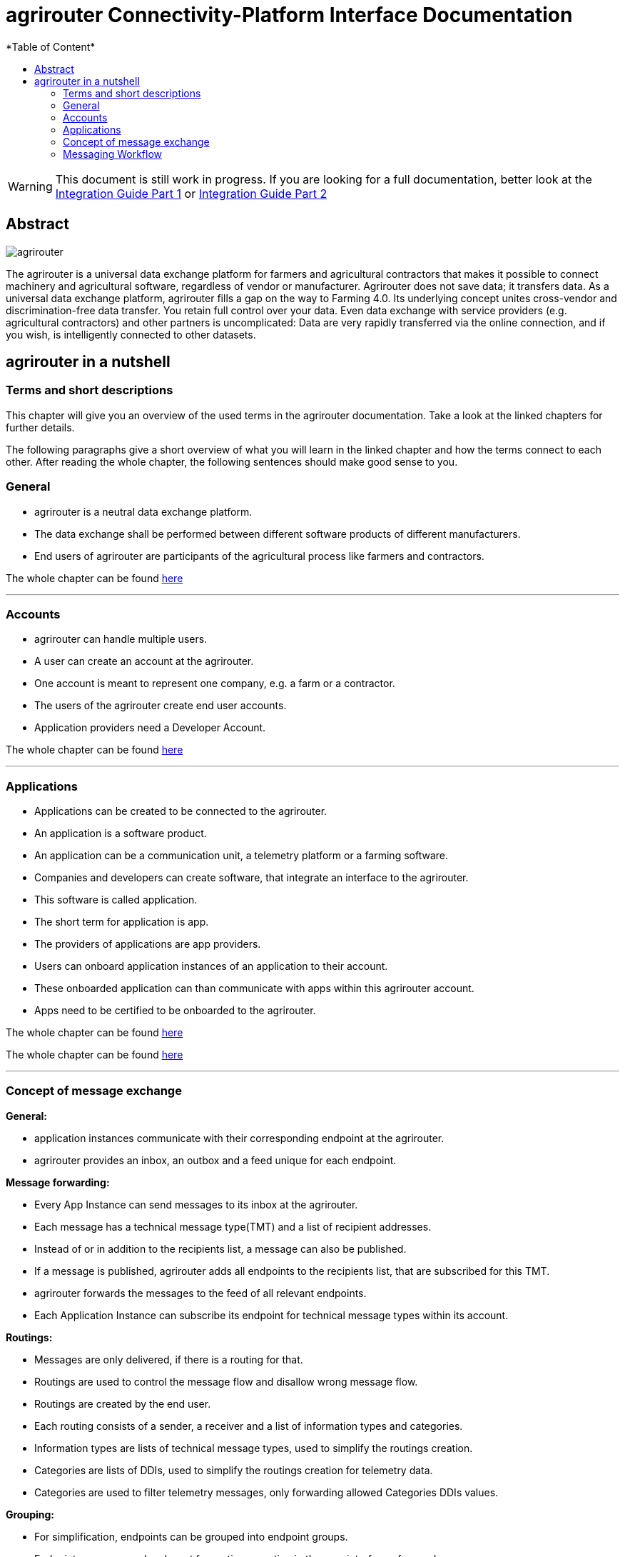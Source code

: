 = agrirouter Connectivity-Platform Interface Documentation
:imagesdir: ./assets/images/
*Table of Content*
:toc:
:toc-title:
:toclevels: 4

[WARNING]
====
This document is still work in progress. If you are looking for a full documentation, better look at 
the link:\assets\documents\integration-guide-part-1.pdf[Integration Guide Part 1] or  link:\assets\documents\integration-guide-part-2.pdf[Integration Guide Part 2]
====


[abstract] 
== Abstract
image::agrirouter.svg[agrirouter]

The agrirouter is a universal data exchange platform for farmers and agricultural contractors that makes it possible to connect machinery and agricultural software, regardless of vendor or manufacturer. Agrirouter does not save data; it transfers data.
As a universal data exchange platform, agrirouter fills a gap on the way to Farming 4.0. Its underlying concept unites cross-vendor and discrimination-free data transfer. You retain full control over your data. Even data exchange with service providers (e.g. agricultural contractors) and other partners is uncomplicated: Data are very rapidly transferred via the online connection, and if you wish, is intelligently connected to other datasets.

== agrirouter in a nutshell
=== Terms and short descriptions
This chapter will give you an overview of the used terms in the agrirouter documentation. Take a look at the linked chapters for further details.

The following paragraphs give a short overview of what you will learn in the linked chapter and how the terms connect to each other. After reading the whole chapter, the following sentences should make good sense to you.

=== General

=====
[square]
* agrirouter is a neutral data exchange platform.

* The data exchange shall be performed between different software products of different manufacturers.

* End users of agrirouter are participants of the agricultural process like farmers and contractors.

=====

//General information on agrirouter
The whole chapter can be found link:docs/general.adoc[here]

'''

=== Accounts


====

[square]

* agrirouter can handle multiple users.

* A user can create an account at the agrirouter.

* One account is meant to represent one company, e.g. a farm or a contractor.

* The users of the agrirouter create end user accounts.

* Application providers need a Developer Account.

====

//About accounts
The whole chapter can be found link:docs/accounts.adoc[here]

'''

=== Applications

====

[square]

* Applications can be created to be connected to the agrirouter.

* An application is a software product.

* An application can be a communication unit, a telemetry platform or a farming software.

* Companies and developers can create software, that integrate an interface to the agrirouter.

* This software is called application.

* The short term for application is app.

* The providers of applications are app providers.

* Users can onboard application instances of an application to their account.

* These onboarded application can than communicate with apps within this agrirouter account.

* Apps need to be certified to be onboarded to the agrirouter.

====

//TODO: One of the files can be removed here
//About the general integration process
The whole chapter can be found link:docs/integration_process.adoc[here]

//About applications
The whole chapter can be found link:docs/applications.adoc[here]

'''

=== Concept of message exchange

====

[square]

**General:**

* application instances communicate with their corresponding endpoint at the agrirouter.

* agrirouter provides an inbox, an outbox and a feed unique for each endpoint.

**Message forwarding:**

** Every App Instance can send messages to its inbox at the agrirouter.

** Each message has a technical message type(TMT) and a list of recipient addresses.

** Instead of or in addition to the recipients list, a message can also be published.

** If a message is published, agrirouter adds all endpoints to the recipients list, that are subscribed for this TMT.

** agrirouter forwards the messages to the feed of all relevant endpoints.

** Each Application Instance can subscribe its endpoint for technical message types within its account.

**Routings:**

** Messages are only delivered, if there is a routing for that.

** Routings are used to control the message flow and disallow wrong message flow.

** Routings are created by the end user.

** Each routing consists of a sender, a receiver and a list of information types and categories.

** Information types are lists of technical message types, used to simplify the routings creation.

** Categories are lists of DDIs, used to simplify the routings creation for telemetry data.

** Categories are used to filter telemetry messages, only forwarding allowed Categories DDIs values.

**Grouping:**

** For simplification, endpoints can be grouped into endpoint groups.

** Endpoint groups are only relevant for routings creation in the user interface of an end user.

**Inter-account communication:**

** The connected account of another user will be a single endpoint in the end users agrirouter account.

** Endpoints within another connected users account are not directly addressable by an endpoint of the end users account.

** Messages adressed to a connected account will be published within this connected account

** Subscriptions from a connected account can be used as subscriptions for the endpoint representing this account.

** For connected accounts, messages are only delivered, if routings are created in both users’ accounts.

====

//About the general concepts of message Exchange
The whole chapter can be found link:docs/message_exchange.adoc[here]

'''

=== Messaging Workflow


====

[square]

* App Providers can use an authorization process, to assign endpoints and users of application instances.

* Any App Instance has to perform onboarding to create an endpoint in an agrirouter account.

* For onboarding, the app instance has to provide a TAN for assignment to the end users account.

* The authorization process can be used to receive a TAN.

* A TAN can alternatively be provided by the user interface of the agrirouter for CUs.

* Telemetry Platforms can onboard their own Virtual CUs.

* After onboarding, each app instance can communicate with its endpoint using REST or MQTT.

* App instances using REST send requests and receive responses from their inbox or outbox.

* App instances using MQTT send requests and receive responses from their inbox or outbox.

* Using the desired protocol, App Instances send commands and messages to their inbox.

* The response for a request to the inbox buffer will be the information, that the command or message is being processed.

* App Instances using the REST protocol will have to poll for a result of this processing at the outbox.

* App instances using the MQTT protocol will only receive the result without polling or confirmation.

* The result of the reception of the command or message will be the response of the inbox.

* Messages, that are no commands for the agrirouter will be forwarded to addressing and routing.

* Commands will be processed by the agrirouter.

* If a command has a result, this result will be placed in the outbox.

* An app instance uses commands to call for information.

* App Instances call for messages from their feed by sending a command to their inbox.

* The agrirouter will than forward the desired messages from the endpoints feed to its outbox.

* App Instances can call for a filtered header list of available messages.

* A message containing a list of message headers will then be delivered to the outbox.

* An app instance can call for a list of endpoints, that can receive a specific technical message format.

* A list of endpoints will then be delivered to the outbox.

====


//About the general messaging workflow
The whole chapter can be found link:docs/messaging_workflow.adoc[here]


'''


